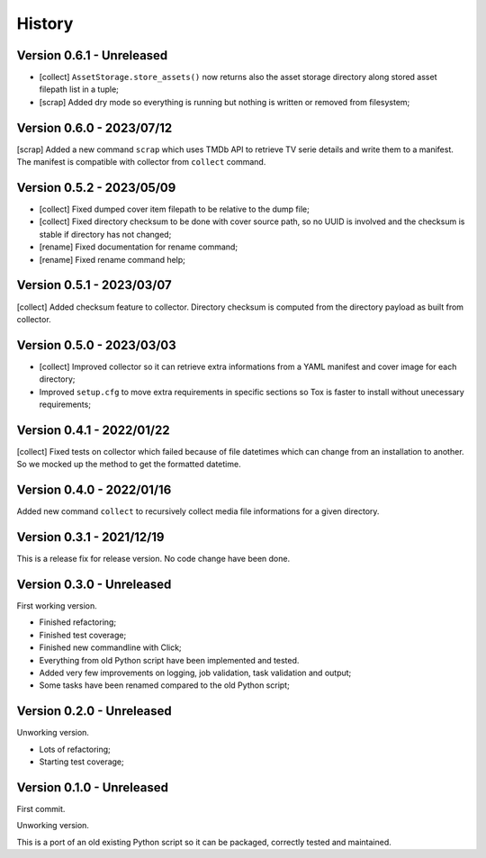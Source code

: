 .. _intro_history:

=======
History
=======

Version 0.6.1 - Unreleased
--------------------------

* [collect] ``AssetStorage.store_assets()`` now returns also the asset storage
  directory along stored asset filepath list in a tuple;
* [scrap] Added dry mode so everything is running but nothing is written or removed
  from filesystem;


Version 0.6.0 - 2023/07/12
--------------------------

[scrap] Added a new command ``scrap`` which uses TMDb API to retrieve TV serie details
and write them to a manifest. The manifest is compatible with collector from
``collect`` command.


Version 0.5.2 - 2023/05/09
--------------------------

* [collect] Fixed dumped cover item filepath to be relative to the dump file;
* [collect] Fixed directory checksum to be done with cover source path, so no UUID is
  involved and the checksum is stable if directory has not changed;
* [rename] Fixed documentation for rename command;
* [rename] Fixed rename command help;


Version 0.5.1 - 2023/03/07
--------------------------

[collect] Added checksum feature to collector. Directory checksum is computed from the
directory payload as built from collector.


Version 0.5.0 - 2023/03/03
--------------------------

* [collect] Improved collector so it can retrieve extra informations from a YAML
  manifest and cover image for each directory;
* Improved ``setup.cfg`` to move extra requirements in specific sections so Tox is
  faster to install without unecessary requirements;


Version 0.4.1 - 2022/01/22
--------------------------

[collect] Fixed tests on collector which failed because of file datetimes which can
change from an installation to another. So we mocked up the method to get the formatted
datetime.


Version 0.4.0 - 2022/01/16
--------------------------

Added new command ``collect`` to recursively collect media file informations for a
given directory.


Version 0.3.1 - 2021/12/19
--------------------------

This is a release fix for release version. No code change have been done.


Version 0.3.0 - Unreleased
--------------------------

First working version.

* Finished refactoring;
* Finished test coverage;
* Finished new commandline with Click;
* Everything from old Python script have been implemented and tested.
* Added very few improvements on logging, job validation, task validation and output;
* Some tasks have been renamed compared to the old Python script;


Version 0.2.0 - Unreleased
--------------------------

Unworking version.

* Lots of refactoring;
* Starting test coverage;


Version 0.1.0 - Unreleased
--------------------------

First commit.

Unworking version.

This is a port of an old existing Python script so it can be packaged, correctly tested
and maintained.
